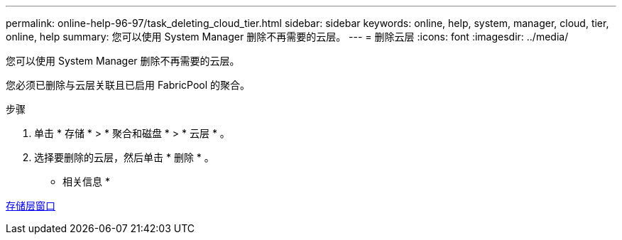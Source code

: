 ---
permalink: online-help-96-97/task_deleting_cloud_tier.html 
sidebar: sidebar 
keywords: online, help, system, manager, cloud, tier, online, help 
summary: 您可以使用 System Manager 删除不再需要的云层。 
---
= 删除云层
:icons: font
:imagesdir: ../media/


[role="lead"]
您可以使用 System Manager 删除不再需要的云层。

您必须已删除与云层关联且已启用 FabricPool 的聚合。

.步骤
. 单击 * 存储 * > * 聚合和磁盘 * > * 云层 * 。
. 选择要删除的云层，然后单击 * 删除 * 。


* 相关信息 *

xref:reference_storage_tiers_window.adoc[存储层窗口]
